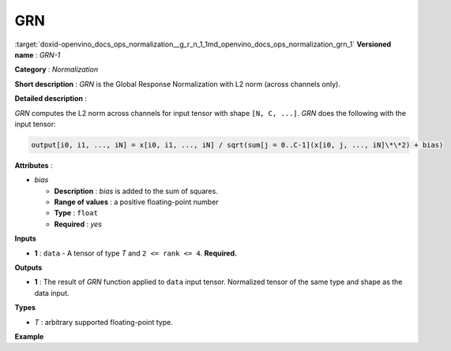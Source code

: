 .. index:: pair: page; GRN
.. _doxid-openvino_docs_ops_normalization__g_r_n_1:


GRN
===

:target:`doxid-openvino_docs_ops_normalization__g_r_n_1_1md_openvino_docs_ops_normalization_grn_1` **Versioned name** : *GRN-1*

**Category** : *Normalization*

**Short description** : *GRN* is the Global Response Normalization with L2 norm (across channels only).

**Detailed description** :

*GRN* computes the L2 norm across channels for input tensor with shape ``[N, C, ...]``. *GRN* does the following with the input tensor:

.. code-block:: cpp

	output[i0, i1, ..., iN] = x[i0, i1, ..., iN] / sqrt(sum[j = 0..C-1](x[i0, j, ..., iN]\*\*2) + bias)

**Attributes** :

* *bias*
  
  * **Description** : *bias* is added to the sum of squares.
  
  * **Range of values** : a positive floating-point number
  
  * **Type** : ``float``
  
  * **Required** : *yes*

**Inputs**

* **1** : ``data`` - A tensor of type *T* and ``2 <= rank <= 4``. **Required.**

**Outputs**

* **1** : The result of *GRN* function applied to ``data`` input tensor. Normalized tensor of the same type and shape as the data input.

**Types**

* *T* : arbitrary supported floating-point type.

**Example**

.. ref-code-block:: cpp

	<layer ... type="GRN">
	    <data bias="1e-4"/>
	    <input>
	        <port id="0">
	            <dim>1</dim>
	            <dim>20</dim>
	            <dim>224</dim>
	            <dim>224</dim>
	        </port>
	    </input>
	    <output>
	        <port id="0" precision="f32">
	            <dim>1</dim>
	            <dim>20</dim>
	            <dim>224</dim>
	            <dim>224</dim>
	        </port>
	    </output>
	</layer>

